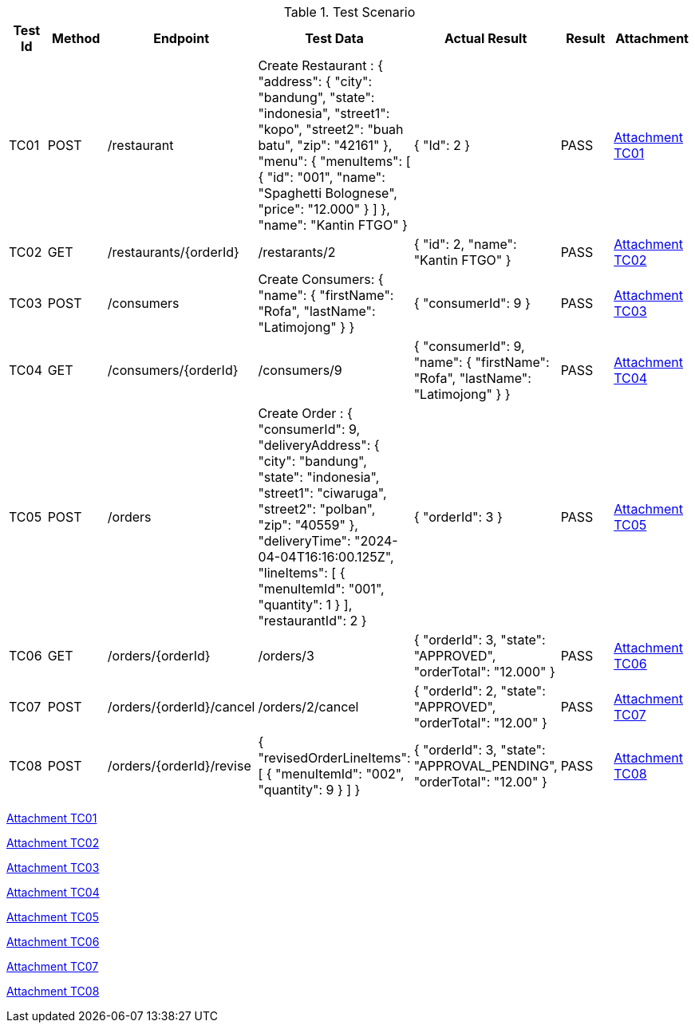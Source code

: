 [cols="1,2,2,3,3,2,2"]
.Test Scenario
|===
| Test Id | Method | Endpoint | Test Data | Actual Result | Result | Attachment

| TC01 | POST | /restaurant | Create Restaurant :
{
  "address": {
    "city": "bandung",
    "state": "indonesia",
    "street1": "kopo",
    "street2": "buah batu",
    "zip": "42161"
  },
  "menu": {
    "menuItems": [
      {
        "id": "001",
        "name": "Spaghetti Bolognese",
        "price": "12.000"
        }
       ]
      },
  "name": "Kantin FTGO"
} | {
  "Id": 2
} | PASS | xref:A-TC01[Attachment TC01]


| TC02 | GET | /restaurants/{orderId} | /restarants/2 | {
  "id": 2,
  "name": "Kantin FTGO"
} | PASS | xref:A-TC02[Attachment TC02]

| TC03 | POST | /consumers | Create Consumers:
{
  "name": {
    "firstName": "Rofa",
    "lastName": "Latimojong"
  }
} | {
  "consumerId": 9
} | PASS | xref:A-TC03[Attachment TC03]

| TC04 | GET | /consumers/{orderId} | /consumers/9 | {
  "consumerId": 9,
  "name": {
    "firstName": "Rofa",
    "lastName": "Latimojong"
  }
} | PASS | xref:A-TC04[Attachment TC04]

| TC05 | POST | /orders | Create Order :
{
  "consumerId": 9,
  "deliveryAddress": {
    "city": "bandung",
    "state": "indonesia",
    "street1": "ciwaruga",
    "street2": "polban",
    "zip": "40559"
  },
  "deliveryTime": "2024-04-04T16:16:00.125Z",
  "lineItems": [
    {
      "menuItemId": "001",
      "quantity": 1
    }
  ],
  "restaurantId": 2
} | {
  "orderId": 3
} | PASS | xref:A-TC05[Attachment TC05]

| TC06 | GET | /orders/{orderId} | /orders/3 | {
  "orderId": 3,
  "state": "APPROVED",
  "orderTotal": "12.000"
} | PASS | xref:A-TC06[Attachment TC06]

| TC07 | POST | /orders/{orderId}/cancel | /orders/2/cancel | {
    "orderId": 2,
    "state": "APPROVED",
    "orderTotal": "12.00"
} | PASS | xref:A-TC07[Attachment TC07]

| TC08 | POST | /orders/{orderId}/revise | {
  "revisedOrderLineItems": [
    {
      "menuItemId": "002",
      "quantity": 9
    }
  ]
} | {
    "orderId": 3,
    "state": "APPROVAL_PENDING",
    "orderTotal": "12.00"
} | PASS | xref:A-TC08[Attachment TC08]

|===

<<A-TC01, Attachment TC01>>

<<A-TC02, Attachment TC02>>

<<A-TC03, Attachment TC03>>

<<A-TC04, Attachment TC04>>

<<A-TC05, Attachment TC05>>

<<A-TC06, Attachment TC06>>

<<A-TC07, Attachment TC07>>

<<A-TC08, Attachment TC08>>